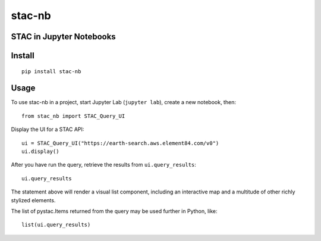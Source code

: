 stac-nb
=================

STAC in Jupyter Notebooks
-------------------------

.. image:: https://readthedocs.org/projects/stac-nb/badge/?version=latest&style=flat
    :target: https://stac-nb.readthedocs.io/en/latest/?badge=latest
    :alt: Documentation Status
.. image:: https://badge.fury.io/py/stac-nb.svg
    :target: https://badge.fury.io/py/stac-nb
    :alt: PyPI Status
.. image:: https://coveralls.io/repos/github/darrenwiens/stac-nb/badge.svg?branch=main
    :target: https://coveralls.io/github/darrenwiens/stac-nb?branch=main
.. image:: https://github.com/darrenwiens/stac-nb/actions/workflows/python-package.yml/badge.svg
    :alt: Build Status

Install
-------------------------
::

    pip install stac-nb

Usage
-------------------------

.. usage_label

To use stac-nb in a project, start Jupyter Lab (``jupyter lab``), create a new notebook, then::

    from stac_nb import STAC_Query_UI

Display the UI for a STAC API::

    ui = STAC_Query_UI("https://earth-search.aws.element84.com/v0")
    ui.display()

After you have run the query, retrieve the results from ``ui.query_results``::

    ui.query_results

The statement above will render a visual list component, including an interactive map and a 
multitude of other richly stylized elements.

The list of pystac.Items returned from the query may be used further in Python, like::

    list(ui.query_results)
